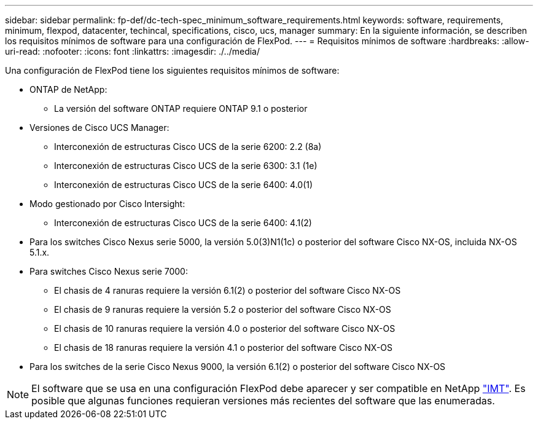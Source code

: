 ---
sidebar: sidebar 
permalink: fp-def/dc-tech-spec_minimum_software_requirements.html 
keywords: software, requirements, minimum, flexpod, datacenter, techincal, specifications, cisco, ucs, manager 
summary: En la siguiente información, se describen los requisitos mínimos de software para una configuración de FlexPod. 
---
= Requisitos mínimos de software
:hardbreaks:
:allow-uri-read: 
:nofooter: 
:icons: font
:linkattrs: 
:imagesdir: ./../media/


Una configuración de FlexPod tiene los siguientes requisitos mínimos de software:

* ONTAP de NetApp:
+
** La versión del software ONTAP requiere ONTAP 9.1 o posterior


* Versiones de Cisco UCS Manager:
+
** Interconexión de estructuras Cisco UCS de la serie 6200: 2.2 (8a)
** Interconexión de estructuras Cisco UCS de la serie 6300: 3.1 (1e)
** Interconexión de estructuras Cisco UCS de la serie 6400: 4.0(1)


* Modo gestionado por Cisco Intersight:
+
** Interconexión de estructuras Cisco UCS de la serie 6400: 4.1(2)


* Para los switches Cisco Nexus serie 5000, la versión 5.0(3)N1(1c) o posterior del software Cisco NX-OS, incluida NX-OS 5.1.x.
* Para switches Cisco Nexus serie 7000:
+
** El chasis de 4 ranuras requiere la versión 6.1(2) o posterior del software Cisco NX-OS
** El chasis de 9 ranuras requiere la versión 5.2 o posterior del software Cisco NX-OS
** El chasis de 10 ranuras requiere la versión 4.0 o posterior del software Cisco NX-OS
** El chasis de 18 ranuras requiere la versión 4.1 o posterior del software Cisco NX-OS


* Para los switches de la serie Cisco Nexus 9000, la versión 6.1(2) o posterior del software Cisco NX-OS



NOTE: El software que se usa en una configuración FlexPod debe aparecer y ser compatible en NetApp http://mysupport.netapp.com/matrix["IMT"^]. Es posible que algunas funciones requieran versiones más recientes del software que las enumeradas.

